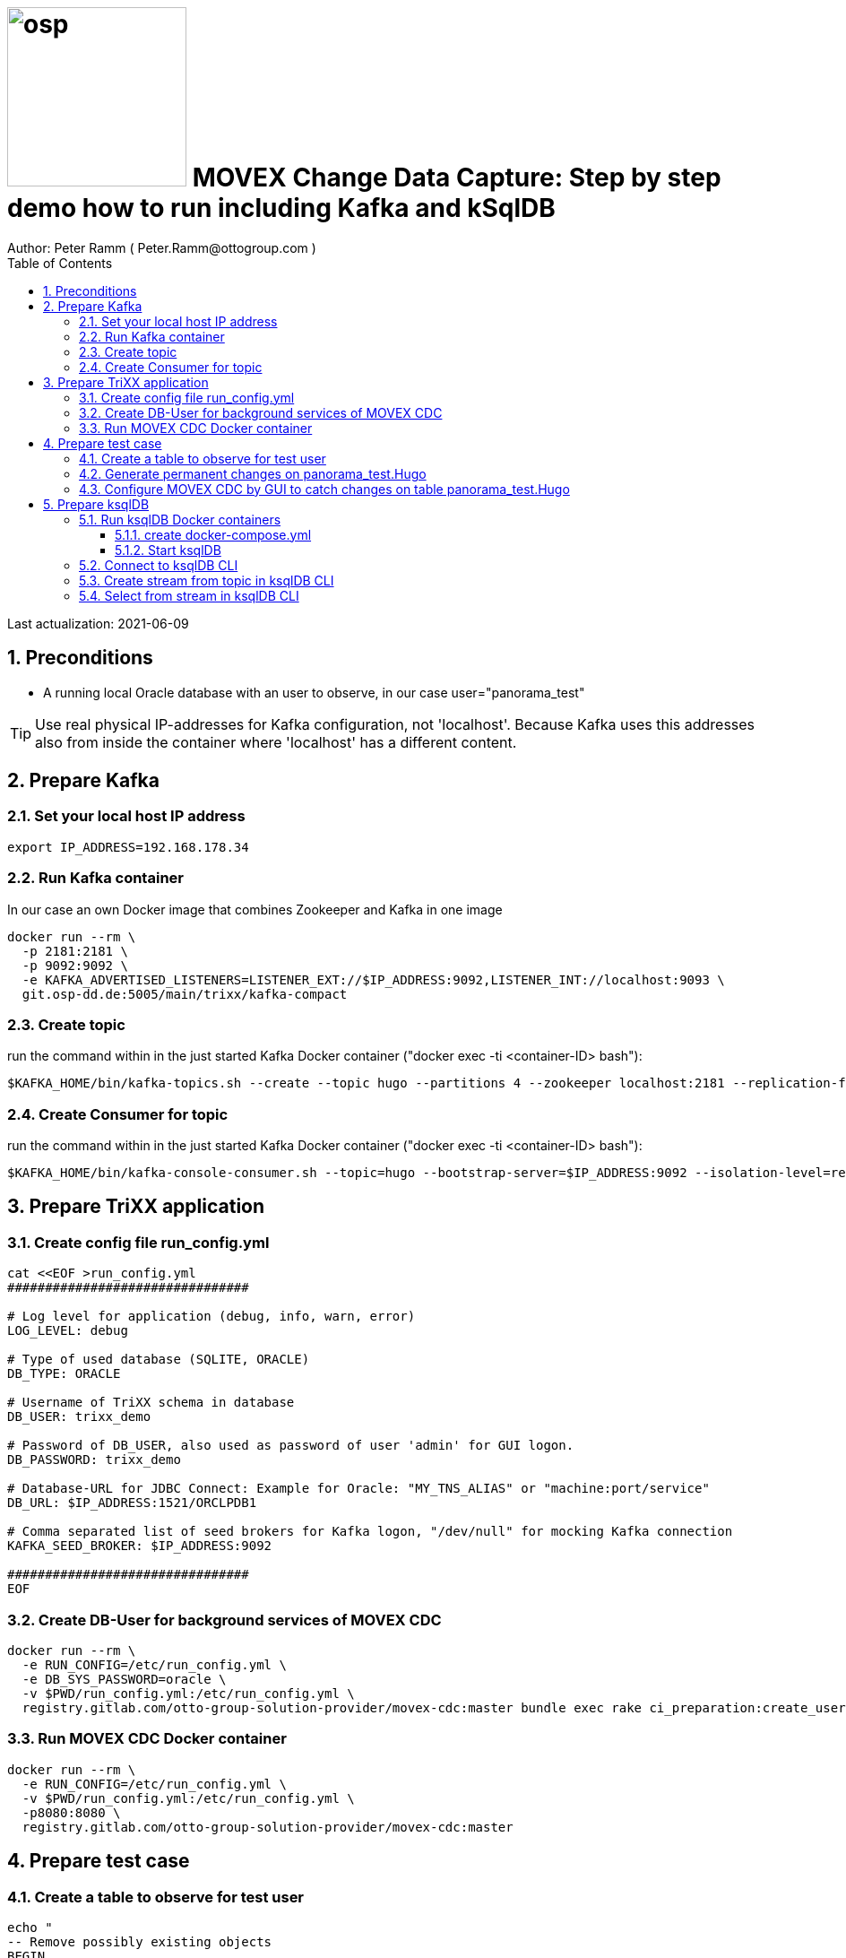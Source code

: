 = image:osp.png[float="left" width=200 ] MOVEX Change Data Capture: Step by step demo how to run including Kafka and kSqlDB =
Author: Peter Ramm ( Peter.Ramm@ottogroup.com )
:Author Initials: PR
:toc:
:toclevels: 4
:icons:
:imagesdir: ./images
:numbered:
:sectnumlevels: 6
:homepage: https://www.osp.de
:title-logo-image: osp.png

Last actualization: 2021-06-09

== Preconditions ==
- A running local Oracle database with an user to observe, in our case user="panorama_test"

TIP: Use real physical IP-addresses for Kafka configuration, not 'localhost'. Because Kafka uses this addresses also from inside the container where 'localhost' has a different content.

== Prepare Kafka ==
=== Set your local host IP address ===
----
export IP_ADDRESS=192.168.178.34
----

=== Run Kafka container ===
In our case an own Docker image that combines Zookeeper and Kafka in one image
----
docker run --rm \
  -p 2181:2181 \
  -p 9092:9092 \
  -e KAFKA_ADVERTISED_LISTENERS=LISTENER_EXT://$IP_ADDRESS:9092,LISTENER_INT://localhost:9093 \
  git.osp-dd.de:5005/main/trixx/kafka-compact
----

=== Create topic ===
run the command within in the just started Kafka Docker container ("docker exec -ti <container-ID> bash"):
----
$KAFKA_HOME/bin/kafka-topics.sh --create --topic hugo --partitions 4 --zookeeper localhost:2181 --replication-factor 1
----

=== Create Consumer for topic ===
run the command within in the just started Kafka Docker container ("docker exec -ti <container-ID> bash"):
----
$KAFKA_HOME/bin/kafka-console-consumer.sh --topic=hugo --bootstrap-server=$IP_ADDRESS:9092 --isolation-level=read_committed
----


== Prepare TriXX application ==

=== Create config file run_config.yml ===
----
cat <<EOF >run_config.yml
################################

# Log level for application (debug, info, warn, error)
LOG_LEVEL: debug

# Type of used database (SQLITE, ORACLE)
DB_TYPE: ORACLE

# Username of TriXX schema in database
DB_USER: trixx_demo

# Password of DB_USER, also used as password of user 'admin' for GUI logon.
DB_PASSWORD: trixx_demo

# Database-URL for JDBC Connect: Example for Oracle: "MY_TNS_ALIAS" or "machine:port/service"
DB_URL: $IP_ADDRESS:1521/ORCLPDB1

# Comma separated list of seed brokers for Kafka logon, "/dev/null" for mocking Kafka connection
KAFKA_SEED_BROKER: $IP_ADDRESS:9092

################################
EOF
----

=== Create DB-User for background services of MOVEX CDC ===
----
docker run --rm \
  -e RUN_CONFIG=/etc/run_config.yml \
  -e DB_SYS_PASSWORD=oracle \
  -v $PWD/run_config.yml:/etc/run_config.yml \
  registry.gitlab.com/otto-group-solution-provider/movex-cdc:master bundle exec rake ci_preparation:create_user
----

=== Run MOVEX CDC Docker container ===
----
docker run --rm \
  -e RUN_CONFIG=/etc/run_config.yml \
  -v $PWD/run_config.yml:/etc/run_config.yml \
  -p8080:8080 \
  registry.gitlab.com/otto-group-solution-provider/movex-cdc:master
----

== Prepare test case ==

=== Create a table to observe for test user ===
----
echo "
-- Remove possibly existing objects
BEGIN
  FOR Rec IN (SELECT 1 FROM User_Tables WHERE Table_Name = 'HUGO') LOOP
    EXECUTE IMMEDIATE 'DROP TABLE HUGO';
  END LOOP;
  FOR Rec IN (SELECT 1 FROM User_Sequences WHERE Sequence_Name = 'HUGO_SEQ') LOOP
    EXECUTE IMMEDIATE 'DROP SEQUENCE HUGO_SEQ';
  END LOOP;
END;
/

CREATE TABLE Panorama_Test.Hugo (
       ID          NUMBER PRIMARY KEY,
       Name        VARCHAR2(30),
       Start_Date  DATE);
CREATE SEQUENCE Hugo_Seq;
GRANT SELECT ON Hugo TO Public;
GRANT FLASHBACK ON Hugo TO Public;
" | sqlplus panorama_test/panorama_test@$IP_ADDRESS:1521/ORCLPDB1
----

=== Generate permanent changes on panorama_test.Hugo ===
----
echo "
  BEGIN
    LOOP
      INSERT INTO Hugo (ID, Name, Start_Date) VALUES (Hugo_Seq.NextVal, 'Name '||Hugo_Seq.Currval, SYSDATE);
      COMMIT;
      DBMS_SESSION.SLEEP(1);
    END LOOP;
  END;
/
" | sqlplus panorama_test/panorama_test@localhost:1521/ORCLPDB1
----


=== Configure MOVEX CDC by GUI to catch changes on table panorama_test.Hugo ===
- Open TriXX application in browser: http://localhost:8080
- first login with user "admin" and passwort of DB-user for TriXX
- create your own personal user, choose a DB-user for authentication
- authenticate user for a schema including deployment grant
- Logout as 'admin', connect with this personal user
- Configure events for table panorama_test.Hugo
- generate triggers
- watch what happens in Kafka consumer and ksqlDB

== Prepare ksqlDB ==
=== Run ksqlDB Docker containers ===


==== create docker-compose.yml ====
----
cat <<EOF >docker-compose.yml
---
version: '2'

services:
  ksqldb-server:
    image: confluentinc/ksqldb-server:0.11.0
    hostname: ksqldb-server
    container_name: ksqldb-server
    ports:
      - "8088:8088"
    environment:
      KSQL_LISTENERS: http://0.0.0.0:8088
      KSQL_BOOTSTRAP_SERVERS: $IP_ADDRESS:9092
      KSQL_KSQL_LOGGING_PROCESSING_STREAM_AUTO_CREATE: "true"
      KSQL_KSQL_LOGGING_PROCESSING_TOPIC_AUTO_CREATE: "true"

  ksqldb-cli:
    image: confluentinc/ksqldb-cli:0.11.0
    container_name: ksqldb-cli
    depends_on:
      - ksqldb-server
    entrypoint: /bin/sh
    tty: true
EOF
----

==== Start ksqlDB ====
----
docker-compose up
----

=== Connect to ksqlDB CLI ===
----
docker exec -it ksqldb-cli ksql http://ksqldb-server:8088
----

=== Create stream from topic in ksqlDB CLI ===
----
CREATE STREAM hugo_stream (msg_key VARCHAR KEY,
                           id INTEGER,
                           schema VARCHAR,
                           tablename VARCHAR,
                           operation VARCHAR,
                           timestamp VARCHAR,
                           new STRUCT<NAME VARCHAR, ID INTEGER, START_DATE VARCHAR>)
  WITH (kafka_topic='hugo', value_format='JSON');
----

=== Select from stream in ksqlDB CLI ===
----
SELECT id, schema, tablename, operation, timestamp, new->NAME,
  new->ID, new->Start_Date FROM hugo_stream EMIT CHANGES;
----


